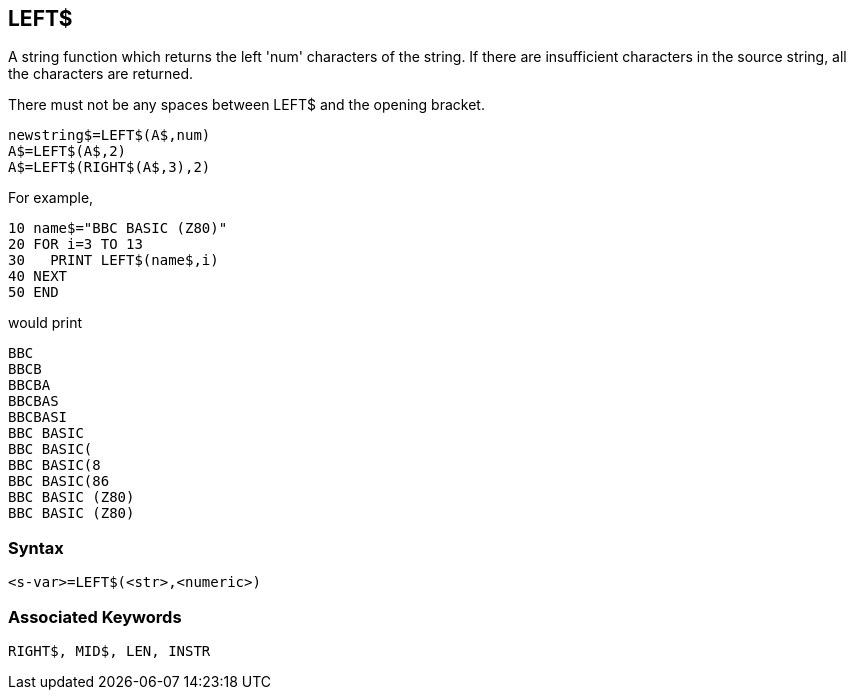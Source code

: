 == [#left]#LEFT$#

A string function which returns the left 'num' characters of the string. If there are insufficient characters in the source string, all the characters are returned.

There must not be any spaces between LEFT$ and the opening bracket.

[source,console]
----
newstring$=LEFT$(A$,num)
A$=LEFT$(A$,2)
A$=LEFT$(RIGHT$(A$,3),2)
----

For example,

[source,console]
----
10 name$="BBC BASIC (Z80)"
20 FOR i=3 TO 13
30   PRINT LEFT$(name$,i)
40 NEXT
50 END
----

would print

[source,console]
----
BBC
BBCB
BBCBA
BBCBAS
BBCBASI
BBC BASIC
BBC BASIC(
BBC BASIC(8
BBC BASIC(86
BBC BASIC (Z80)
BBC BASIC (Z80)
----

=== Syntax

[source,console]
----
<s-var>=LEFT$(<str>,<numeric>)
----

=== Associated Keywords

[source,console]
----
RIGHT$, MID$, LEN, INSTR
----

